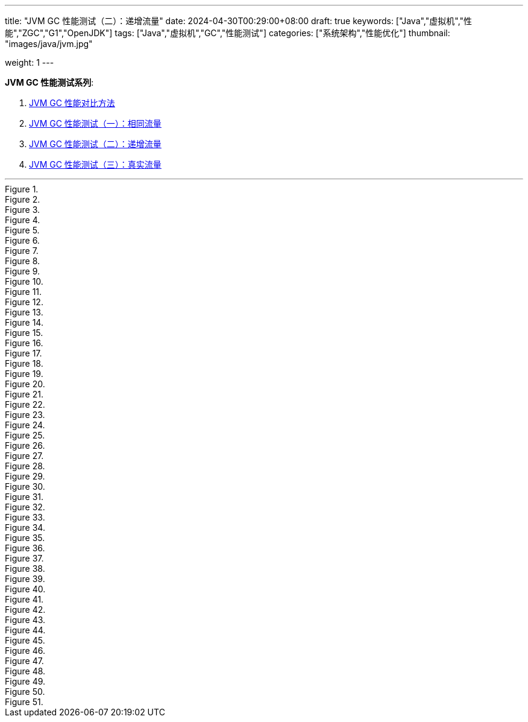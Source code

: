 ---
title: "JVM GC 性能测试（二）：递增流量"
date: 2024-04-30T00:29:00+08:00
draft: true
keywords: ["Java","虚拟机","性能","ZGC","G1","OpenJDK"]
tags: ["Java","虚拟机","GC","性能测试"]
categories: ["系统架构","性能优化"]
thumbnail: "images/java/jvm.jpg"

weight: 1
---

*JVM GC 性能测试系列*:

. https://www.diguage.com/post/gc-performance-comparison-method/[JVM GC 性能对比方法^]
. https://www.diguage.com/post/gc-performance-same-qps/[JVM GC 性能测试（一）：相同流量^]
. https://www.diguage.com/post/gc-performance-incremental-qps/[JVM GC 性能测试（二）：递增流量^]
. https://www.diguage.com/post/gc-performance-real-qps/[JVM GC 性能测试（三）：真实流量^]

'''

// == 压测机器
//
// . J21-G1
// .. 4500(平均每台机器900)，特别稳，CPU 80%，感觉还可以加点
// .. 5000(平均每台机器1000)，偶尔抖动(不固定机器)，大部分时候很平稳，平均CPU可以干到80%+。
// .. 5250（1050），偶尔抖动(不固定机器)，大部分时候很平稳，平均CPU可以干到90%+。
// .. 5500（1100），抖动变多(不固定机器)，大部分时候很平稳，平均CPU可以干到95%+。
// .. 5750（1150），抖动变多(不固定机器)，出现剧烈抖动，大部分时候很平稳，平均CPU可以干到97%+。
// .. 6000（1200），抖动变多(不固定机器)，剧烈抖动频繁出现，大部分时候很平稳，平均CPU可以干到98%+。
//
// . J8-G1: 20*5 850+qps  抖动厉害，压不上去（压力机不给力啊！）
// .. 4750(950)，CPU95%+
// .. 5000(平均每台机器1000)，抖动幅度比较大，偶尔出现剧烈抖动，CPU99%+
// .. 5250(平均每台机器1050)，抖动幅度比较大，频繁出现剧烈抖动，CPU波动（由于剧烈抖动，导致的访问量变少）
//
//
// . J21-ZGC:
// .. 2750（550）,稳定，没有抖动，CPU 81%
// .. 3000（600）,稳定，没有抖动，CPU 86%
// .. 3250（650）,稳定，没有抖动，CPU 88%
// .. 3500（700）,稳定，没有抖动，CPU 91%
// .. 3750（750）,稳定，没有抖动，CPU 93%
// .. 4000（800）,稳定，没有抖动，CPU 97%
// .. 4250（850）,稳定，没有抖动，CPU 99%
// .. 4500（900）,稳定，没有抖动，CPU 99%
// .. 4750（950）,出现剧烈抖动（五台中的三台），CPU 95%（由于抖动，访问量压不上来）
// .. 5000（1000）,全部机器出现剧烈抖动，CPU 80%（由于抖动，访问量压不上来）
//
// . J17-ZGC
// .. 第一轮（当前线程池）
// .. 2750（550）,稳定，没有抖动，CPU
// .. 3000（600）,稳定，没有抖动，CPU
// .. 3250（650）,稳定，没有抖动，CPU
// .. 3500（700）,稳定，没有抖动，CPU
// .. 3750（750）,稳定，没有抖动，CPU 90%
// .. 4000（800）,稳定，没有抖动，CPU 93%
// .. 4250（850）,稳定，没有抖动，CPU 95%
// .. 4500（900）,稳定，没有抖动，CPU 97%
// .. 4750（950）,稳定，没有抖动，CPU 99%
// .. 5000（1000）,一台机器剧烈抖动，CPU 99%
// .. 第二轮（所有线程共享）
// .. 2750（550）,稳定，没有抖动，CPU
// .. 3000（600）,稳定，没有抖动，CPU
// .. 3250（650）,稳定，没有抖动，CPU
// .. 3500（700）,稳定，没有抖动，CPU 88%
// .. 3750（750）,稳定，没有抖动，CPU 91%
// .. 4000（800）,1/5台机器剧烈抖动，CPU 93%（一台机器抖动，访问量降低，导致平均CPU降低）
// .. 4250（850）,1/5台机器剧烈抖动，CPU 93%
// .. 4500（900）,1/5台机器剧烈抖动，CPU 93%
// .. 4750（950）,稳定，没有抖动，CPU 99%
// .. 5000（1000）,一台机器剧烈抖动，CPU 99%
//
// . J21 Gen ZGC:
// .. 4500(平均每台机器900)，特别稳，CPU 80%，感觉还可以加点
// .. 950问题不大，个别机器(五台中的一台，其他很稳)开始疯狂抖动；其他还是很稳，没有特别的抖动，平均CPU可以干到92%+。
// .. 1000也还行，个别机器(五台中的二台，其他很稳)开始疯狂抖动；其他还是很稳，没有特别的抖动，平均CPU可以干到96%+。
// .. 5250(1050)，个别机器(五台中的三台，其他很稳)开始疯狂抖动；其他还是很稳，没有特别的抖动，平均CPU可以干到99%+。
// .. 5500(1100)，全部开始疯狂抖动，平均CPU可以干到99%+。
//
//
// 压测计划：
//
// . 1000 - 30s
// . 2000 - 30s
// . 3000 - 30s
// . 3750 - 300s
// . 4000 - 600s
// . 4250 - 600s
// . 4500 - 600s
// . 4750 - 600s
// . 5000 - 600s
// . 5250 - 600s
// . 5500 - 600s
//
// == 压测
//
// 开始时间： 2024-04-29 23:13:03
//
// == 4000（800）
//
// 开始时间： 2024-04-29 23:19:03
//
// 整体平稳
//
// . J21-ZGC CPU 96%
// . J17-ZGC CPU 92%
// . J8-G1 CPU 87%，YoungGC最频繁，次数是ZGC的三倍
// . J21-GenZGC CPU 77%(波动较大)
// . J21-G1 CPU 69%(波动较大)
//
// == 4250（850）
//
// 开始时间： 2024-04-29 23:29:30
//
// 波动变大，从分组的TP999 来看，J8-G1 波动最大，其次是 J21-G1，三个ZGC稳定性解决，最稳的是 J21-Gen-ZGC
//
// . J21-ZGC CPU 98%
// . J8-G1 CPU 96%，YoungGC更频繁了，是上个请求量的1.5倍
// . J17-ZGC CPU 95%
// . J21-GenZGC CPU 83%
// . J21-G1 CPU 77%(波动略大)
//
// == 4500（900）
//
// 开始时间： 2024-04-29 23:39:30
//
// 更多机器（大概5台）开始出现剧烈抖动，分组TP999，J8-G1 波动最大，其次是 J21-ZGC，再次是 J21-G1（也比其他分组高），比较稳定是 J17-ZGC 和 J21-Gen-ZGC(表现最好)。
//
// J8-GC 出现明细剧烈抖动
//
// . J8-G1 CPU 98%，YoungGC更频繁了
// . J21-ZGC CPU 98%
// . J17-ZGC CPU 95%
// . J21-GenZGC CPU 89%
// . J21-G1 CPU 83%
//
// == 4750（950）
//
// 开始时间： 2024-04-29 23:49:30
//
// . J8-G1 全部机器开始剧烈抖动，CPU也抖动
// . J17-ZGC CPU98%
// . J21-Gen-ZGC 95%
// . J21-G1 CPU 86%
// . J21-ZGC 77%(开始出现抖动， 4/5剧烈抖动)
//
// == 5000（1000）
//
// 开始时间： 2024-04-29 23:59:30
//
// . J21-ZGC 也开始沦陷 4/5 机器剧烈抖动
// . J8-G1 全部机器开始抖动，但是只是个别点在抖，大部分时间是平稳的，感觉是依赖的RPC抖动导致的？？
// . J21-Gen-ZGC 2/5 机器开始剧烈抖动，幅度比上两个要小，TP999维持在160ms上下波动（除这个和J21-G1外，其他波动都超过1000ms了）
// . J17-ZGC 也很稳，有点说不过去啊！
// . J21-G1 还是很稳，TP999波动最稳，维持在100ms左右
//
// == 5250（1050）
//
// 开始时间： 2024-04-30 00:09:30
//
// . J21-Gen-ZGC 全部机器开始剧烈抖动，CPU97%
// . J21-ZGC 全部机器开始剧烈抖动
// . J17-ZGC 3/5 机器开始剧烈抖动
// . J8-G1 机器周期性抖动
// . J21-G1 整体非常平稳，没有抖动，CPU 95%
//
// == 5500（1100）
//
// 开始时间： 2024-04-30 00:19:30
//
// . J21-G1 有个别剧烈抖动，CPU96%，感觉还可以再加点压力
// . J8-G1 全部机器开始抖动，但是只是个别点在抖，大部分时间是平稳的，
// . 其他分组机器全部沦陷
//
//
//
// // 分组秒级： https://taishan.jd.com/pfinder/multi-dimension/monitorChart?metricId=161448101&metricName=JsfP%40com.jd.jr.baitiao.front.export.rest.app.mall.BaitiaoInfoResource%23getShouldPayInfo&appName=front-ledger&platform=jdos&unit=all&tag=performance-key&dimension=_AG&component=JsfProvider&time=second,0,1714403736911,1714408140912,0&filter=_AG%3Aj17-zgc,j21-g1,j21-gen-zgc,j21-zgc,j8-g1&dv=j17-zgc,j21-g1,j21-gen-zgc,j21-zgc,j8-g1
// //
// // 分组分钟： https://taishan.jd.com/pfinder/multi-dimension/monitorChart?metricId=161448101&metricName=JsfP%40com.jd.jr.baitiao.front.export.rest.app.mall.BaitiaoInfoResource%23getShouldPayInfo&appName=front-ledger&platform=jdos&unit=all&tag=performance-key&dimension=_AG&component=JsfProvider&time=oneMinute,0,1714403736911,1714408140912,0&filter=_AG%3Aj17-zgc,j21-g1,j21-gen-zgc,j21-zgc,j8-g1&dv=j17-zgc,j21-g1,j21-gen-zgc,j21-zgc,j8-g1
// //
// // MDC： https://taishan.jd.com/mdc/ipMonitor?ip=11.243.84.154,11.243.84.112,11.248.8.89,11.248.1.120,11.248.8.88,11.243.84.159,11.243.84.173,11.248.8.90,11.243.85.100,11.243.84.164,11.248.1.164,11.248.1.165,11.243.86.251,11.243.65.198,11.243.85.109,11.243.87.117,11.243.87.118,11.248.1.166,11.248.8.91,11.248.1.169,11.248.1.167,11.248.8.92,11.248.8.93,11.248.1.168,11.243.87.95&global=1&startTime=1714403736193&endTime=1714408140193
// // 可以从 https://api-pserve-proxy.jd.com/api/mdc3/v2/metrics/series_diagram 获取原始数据
// //
// // UMP 总计： https://taishan.jd.com/ump/monitor/perfomance?endPointKey=jr.baitiao.ledger.front.BaitiaoInfoResourceImpl.getShouldPayInfo&frequency=oneMinute&start_time=1714403736000&end_time=1714408140000
//
//
image::/images/gc-performance-2/os-net-avg-minute.jpg[title="",alt="",{image_attr}]
image::/images/gc-performance-2/jvm-full-gc-time-min.jpg[title="",alt="",{image_attr}]
image::/images/gc-performance-2/api-qps-max-minute.jpg[title="",alt="",{image_attr}]
image::/images/gc-performance-2/jvm-full-gc-min.jpg[title="",alt="",{image_attr}]
image::/images/gc-performance-2/api-qps-tp99-second.jpg[title="",alt="",{image_attr}]
image::/images/gc-performance-2/jvm-cpu-avg.jpg[title="",alt="",{image_attr}]
image::/images/gc-performance-2/load-per-host.jpg[title="",alt="",{image_attr}]
image::/images/gc-performance-2/api-qps-tp99-second-55.jpg[title="",alt="",{image_attr}]
image::/images/gc-performance-2/cpu-per-host.jpg[title="",alt="",{image_attr}]
image::/images/gc-performance-2/jvm-heap-min.jpg[title="",alt="",{image_attr}]
image::/images/gc-performance-2/api-tp999-per-host-j21-zgc-vs-j17-zgc-vs-j8-g1.jpg[title="",alt="",{image_attr}]
image::/images/gc-performance-2/jvm-young-gc-time-max.jpg[title="",alt="",{image_attr}]
image::/images/gc-performance-2/jvm-thead-avg.jpg[title="",alt="",{image_attr}]
image::/images/gc-performance-2/os-cache-max-minute.jpg[title="",alt="",{image_attr}]
image::/images/gc-performance-2/jvm-thead-min.jpg[title="",alt="",{image_attr}]
image::/images/gc-performance-2/jvm-heap-avg.jpg[title="",alt="",{image_attr}]
image::/images/gc-performance-2/os-net-max-minute.jpg[title="",alt="",{image_attr}]
image::/images/gc-performance-2/os-cpu-min-minute.jpg[title="",alt="",{image_attr}]
image::/images/gc-performance-2/jvm-full-gc-avg.jpg[title="",alt="",{image_attr}]
image::/images/gc-performance-2/jvm-cpu-min.jpg[title="",alt="",{image_attr}]
image::/images/gc-performance-2/jvm-young-gc-max.jpg[title="",alt="",{image_attr}]
image::/images/gc-performance-2/api-qps-tp999-second.jpg[title="",alt="",{image_attr}]
image::/images/gc-performance-2/os-cache-avg-minute.jpg[title="",alt="",{image_attr}]
image::/images/gc-performance-2/api-qps-tp90-minute.jpg[title="",alt="",{image_attr}]
image::/images/gc-performance-2/api-qps-second.jpg[title="",alt="",{image_attr}]
image::/images/gc-performance-2/jvm-full-gc-time-avg.jpg[title="",alt="",{image_attr}]
image::/images/gc-performance-2/api-tp999-per-host-j21-gen-zgc-vs-j21-g1.jpg[title="",alt="",{image_attr}]
image::/images/gc-performance-2/api-qps-minute.jpg[title="",alt="",{image_attr}]
image::/images/gc-performance-2/os-cpu-avg-minute.jpg[title="",alt="",{image_attr}]
image::/images/gc-performance-2/os-disk-max-minute.jpg[title="",alt="",{image_attr}]
image::/images/gc-performance-2/jvm-full-gc-time-max.jpg[title="",alt="",{image_attr}]
image::/images/gc-performance-2/api-tp99-per-host-j21-zgc-vs-j17-zgc-vs-j8-g1.jpg[title="",alt="",{image_attr}]
image::/images/gc-performance-2/jvm-full-gc-max.jpg[title="",alt="",{image_attr}]
image::/images/gc-performance-2/api-qps-tp90-second.jpg[title="",alt="",{image_attr}]
image::/images/gc-performance-2/jvm-young-gc-avg.jpg[title="",alt="",{image_attr}]
image::/images/gc-performance-2/api-qps-tp999-minute.jpg[title="",alt="",{image_attr}]
image::/images/gc-performance-2/jvm-young-gc-time-min.jpg[title="",alt="",{image_attr}]
image::/images/gc-performance-2/jvm-heap-max.jpg[title="",alt="",{image_attr}]
image::/images/gc-performance-2/api-qps-avg-second.jpg[title="",alt="",{image_attr}]
image::/images/gc-performance-2/jvm-non-heap.jpg[title="",alt="",{image_attr}]
image::/images/gc-performance-2/os-cache-min-minute.jpg[title="",alt="",{image_attr}]
image::/images/gc-performance-2/api-tp99-per-host-j21-gen-zgc-vs-j21-g1.jpg[title="",alt="",{image_attr}]
image::/images/gc-performance-2/jvm-thead-max.jpg[title="",alt="",{image_attr}]
image::/images/gc-performance-2/os-disk-avg-minute.jpg[title="",alt="",{image_attr}]
image::/images/gc-performance-2/jvm-young-gc-time-avg.jpg[title="",alt="",{image_attr}]
image::/images/gc-performance-2/os-net-min-minute.jpg[title="",alt="",{image_attr}]
image::/images/gc-performance-2/os-cpu-max-minute.jpg[title="",alt="",{image_attr}]
image::/images/gc-performance-2/jvm-cpu-max.jpg[title="",alt="",{image_attr}]
image::/images/gc-performance-2/jvm-young-gc-min.jpg[title="",alt="",{image_attr}]
image::/images/gc-performance-2/api-qps-tp99-minute.jpg[title="",alt="",{image_attr}]
image::/images/gc-performance-2/api-qps-max-second.jpg[title="",alt="",{image_attr}]

